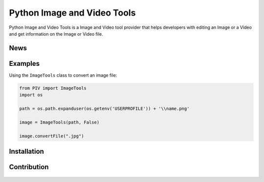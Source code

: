 .. TODO
.. 1) Fill in outline
.. 2) add all possible small tags to the README doc
.. 3) Improve the README doc for any errors and add more explanation

============================
Python Image and Video Tools
============================
Python Image and Video Tools is a Image and Video tool provider that helps developers with editing an Image or a Video 
and get information on the Image or Video file.

News
~~~~~~~~~~~~~~~~~~

Examples
~~~~~~~~~~~~~~~~~~
Using the ``ImageTools`` class to convert an image file:

.. code-block:: python

    from PIV import ImageTools
    import os

    path = os.path.expanduser(os.getenv('USERPROFILE')) + '\\name.png'

    image = ImageTools(path, False)

    image.convertFile(".jpg")

Installation
~~~~~~~~~~~~~~~~~~

Contribution
~~~~~~~~~~~~~~~~~~

.. figure:: docs/CONTRIBUTING.md